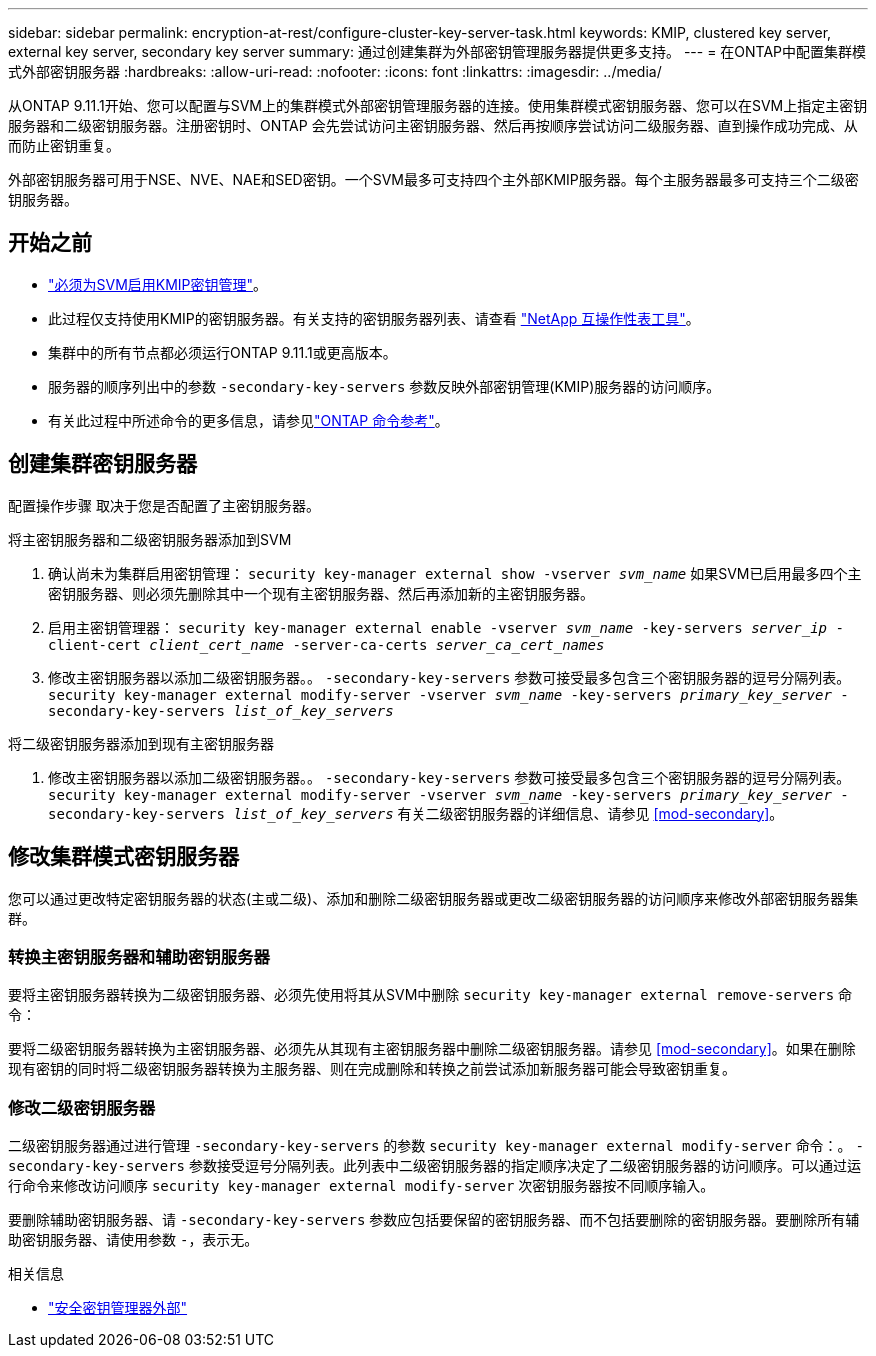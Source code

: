 ---
sidebar: sidebar 
permalink: encryption-at-rest/configure-cluster-key-server-task.html 
keywords: KMIP, clustered key server, external key server, secondary key server 
summary: 通过创建集群为外部密钥管理服务器提供更多支持。 
---
= 在ONTAP中配置集群模式外部密钥服务器
:hardbreaks:
:allow-uri-read: 
:nofooter: 
:icons: font
:linkattrs: 
:imagesdir: ../media/


[role="lead"]
从ONTAP 9.11.1开始、您可以配置与SVM上的集群模式外部密钥管理服务器的连接。使用集群模式密钥服务器、您可以在SVM上指定主密钥服务器和二级密钥服务器。注册密钥时、ONTAP 会先尝试访问主密钥服务器、然后再按顺序尝试访问二级服务器、直到操作成功完成、从而防止密钥重复。

外部密钥服务器可用于NSE、NVE、NAE和SED密钥。一个SVM最多可支持四个主外部KMIP服务器。每个主服务器最多可支持三个二级密钥服务器。



== 开始之前

* link:install-ssl-certificates-hardware-task.html["必须为SVM启用KMIP密钥管理"]。
* 此过程仅支持使用KMIP的密钥服务器。有关支持的密钥服务器列表、请查看 link:http://mysupport.netapp.com/matrix/["NetApp 互操作性表工具"^]。
* 集群中的所有节点都必须运行ONTAP 9.11.1或更高版本。
* 服务器的顺序列出中的参数 `-secondary-key-servers` 参数反映外部密钥管理(KMIP)服务器的访问顺序。
* 有关此过程中所述命令的更多信息，请参见link:https://docs.netapp.com/us-en/ontap-cli/["ONTAP 命令参考"^]。




== 创建集群密钥服务器

配置操作步骤 取决于您是否配置了主密钥服务器。

[role="tabbed-block"]
====
.将主密钥服务器和二级密钥服务器添加到SVM
--
. 确认尚未为集群启用密钥管理：
`security key-manager external show -vserver _svm_name_`
如果SVM已启用最多四个主密钥服务器、则必须先删除其中一个现有主密钥服务器、然后再添加新的主密钥服务器。
. 启用主密钥管理器：
`security key-manager external enable -vserver _svm_name_ -key-servers _server_ip_ -client-cert _client_cert_name_ -server-ca-certs _server_ca_cert_names_`
. 修改主密钥服务器以添加二级密钥服务器。。 `-secondary-key-servers` 参数可接受最多包含三个密钥服务器的逗号分隔列表。
`security key-manager external modify-server -vserver _svm_name_ -key-servers _primary_key_server_ -secondary-key-servers _list_of_key_servers_`


--
.将二级密钥服务器添加到现有主密钥服务器
--
. 修改主密钥服务器以添加二级密钥服务器。。 `-secondary-key-servers` 参数可接受最多包含三个密钥服务器的逗号分隔列表。
`security key-manager external modify-server -vserver _svm_name_ -key-servers _primary_key_server_ -secondary-key-servers _list_of_key_servers_`
有关二级密钥服务器的详细信息、请参见  <<mod-secondary>>。


--
====


== 修改集群模式密钥服务器

您可以通过更改特定密钥服务器的状态(主或二级)、添加和删除二级密钥服务器或更改二级密钥服务器的访问顺序来修改外部密钥服务器集群。



=== 转换主密钥服务器和辅助密钥服务器

要将主密钥服务器转换为二级密钥服务器、必须先使用将其从SVM中删除 `security key-manager external remove-servers` 命令：

要将二级密钥服务器转换为主密钥服务器、必须先从其现有主密钥服务器中删除二级密钥服务器。请参见 <<mod-secondary>>。如果在删除现有密钥的同时将二级密钥服务器转换为主服务器、则在完成删除和转换之前尝试添加新服务器可能会导致密钥重复。



=== 修改二级密钥服务器

二级密钥服务器通过进行管理 `-secondary-key-servers` 的参数 `security key-manager external modify-server` 命令：。 `-secondary-key-servers` 参数接受逗号分隔列表。此列表中二级密钥服务器的指定顺序决定了二级密钥服务器的访问顺序。可以通过运行命令来修改访问顺序 `security key-manager external modify-server` 次密钥服务器按不同顺序输入。

要删除辅助密钥服务器、请 `-secondary-key-servers` 参数应包括要保留的密钥服务器、而不包括要删除的密钥服务器。要删除所有辅助密钥服务器、请使用参数 `-`，表示无。

.相关信息
* link:https://docs.netapp.com/us-en/ontap-cli/search.html?q=security+key-manager+external["安全密钥管理器外部"^]

